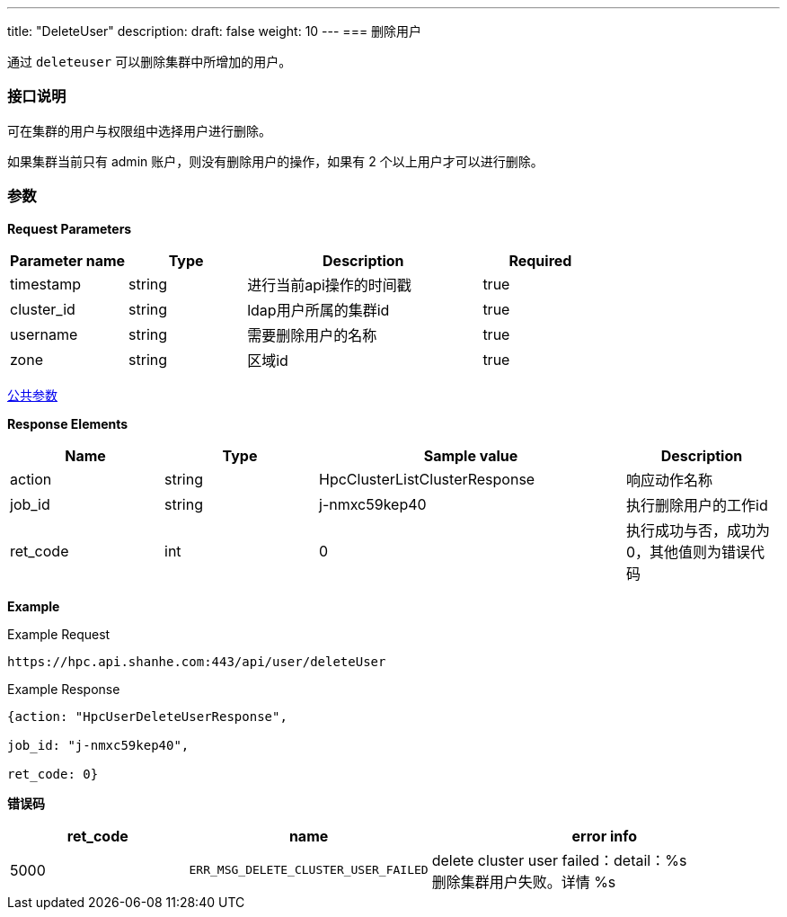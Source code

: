 ---
title: "DeleteUser"
description: 
draft: false
weight: 10
---
=== 删除用户

通过 ``deleteuser`` 可以删除集群中所增加的用户。

=== 接口说明

可在集群的用户与权限组中选择用户进行删除。

如果集群当前只有 admin 账户，则没有删除用户的操作，如果有 2 个以上用户才可以进行删除。

=== 参数

*Request Parameters*

[option="header",cols="1,1,2,1"]
|===
| Parameter name | Type | Description | Required

| timestamp
| string
| 进行当前api操作的时间戳
| true

| cluster_id
| string
| ldap用户所属的集群id
| true

| username
| string
| 需要删除用户的名称
| true

| zone
| string
| 区域id
| true
|===

link:../../../parameters/[公共参数]

*Response Elements*

[option="header",cols="1,1,2,1"]
|===
| Name | Type | Sample value | Description

| action
| string
| HpcClusterListClusterResponse
| 响应动作名称

| job_id
| string
| j-nmxc59kep40
| 执行删除用户的工作id

| ret_code
| int
| 0
| 执行成功与否，成功为0，其他值则为错误代码
|===

*Example*

Example Request

----
https://hpc.api.shanhe.com:443/api/user/deleteUser
----

Example Response

----
{action: "HpcUserDeleteUserResponse",

job_id: "j-nmxc59kep40",

ret_code: 0}
----

*错误码*

[option="header",cols="1,1,2"]
|===
| ret_code | name | error info

| 5000
| `ERR_MSG_DELETE_CLUSTER_USER_FAILED`
| delete cluster user failed：detail：%s +
删除集群用户失败。详情 %s
|===

